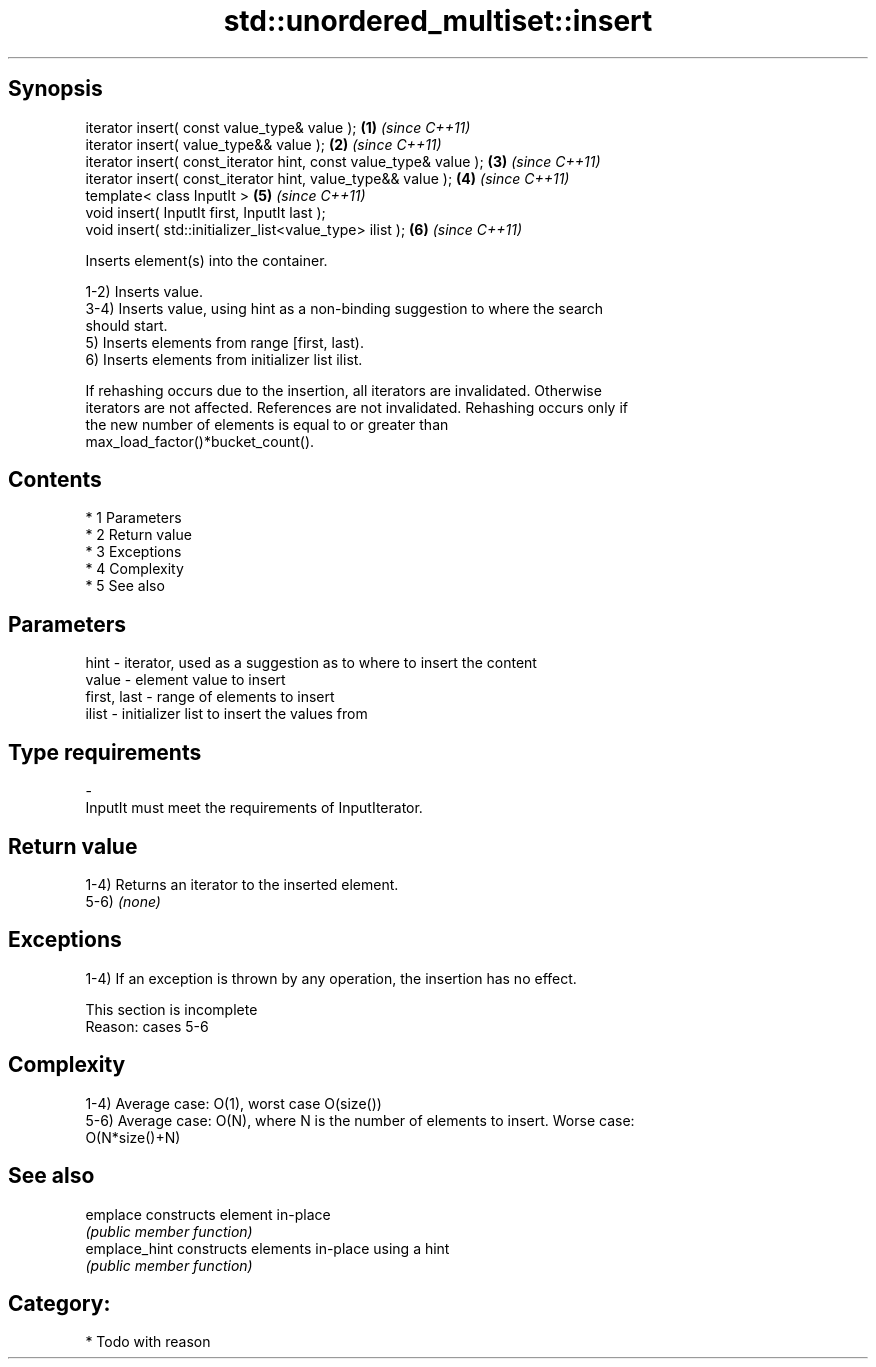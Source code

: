 .TH std::unordered_multiset::insert 3 "Apr 19 2014" "1.0.0" "C++ Standard Libary"
.SH Synopsis
   iterator insert( const value_type& value );                      \fB(1)\fP \fI(since C++11)\fP
   iterator insert( value_type&& value );                           \fB(2)\fP \fI(since C++11)\fP
   iterator insert( const_iterator hint, const value_type& value ); \fB(3)\fP \fI(since C++11)\fP
   iterator insert( const_iterator hint, value_type&& value );      \fB(4)\fP \fI(since C++11)\fP
   template< class InputIt >                                        \fB(5)\fP \fI(since C++11)\fP
   void insert( InputIt first, InputIt last );
   void insert( std::initializer_list<value_type> ilist );          \fB(6)\fP \fI(since C++11)\fP

   Inserts element(s) into the container.

   1-2) Inserts value.
   3-4) Inserts value, using hint as a non-binding suggestion to where the search
   should start.
   5) Inserts elements from range [first, last).
   6) Inserts elements from initializer list ilist.

   If rehashing occurs due to the insertion, all iterators are invalidated. Otherwise
   iterators are not affected. References are not invalidated. Rehashing occurs only if
   the new number of elements is equal to or greater than
   max_load_factor()*bucket_count().

.SH Contents

     * 1 Parameters
     * 2 Return value
     * 3 Exceptions
     * 4 Complexity
     * 5 See also

.SH Parameters

   hint        - iterator, used as a suggestion as to where to insert the content
   value       - element value to insert
   first, last - range of elements to insert
   ilist       - initializer list to insert the values from
.SH Type requirements
   -
   InputIt must meet the requirements of InputIterator.

.SH Return value

   1-4) Returns an iterator to the inserted element.
   5-6) \fI(none)\fP

.SH Exceptions

   1-4) If an exception is thrown by any operation, the insertion has no effect.

    This section is incomplete
    Reason: cases 5-6

.SH Complexity

   1-4) Average case: O(1), worst case O(size())
   5-6) Average case: O(N), where N is the number of elements to insert. Worse case:
   O(N*size()+N)

.SH See also

   emplace      constructs element in-place
                \fI(public member function)\fP
   emplace_hint constructs elements in-place using a hint
                \fI(public member function)\fP

.SH Category:

     * Todo with reason

